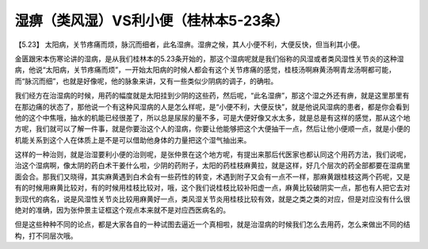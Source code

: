 湿痹（类风湿）VS利小便（桂林本5-23条）
=====================================

【5.23】  太阳病，关节疼痛而烦，脉沉而细者，此名湿痹。湿痹之候，其人小便不利，大便反快，但当利其小便。
 
金匮跟宋本伤寒论讲的湿病，是从我们桂林本的5.23条开始的，那这个湿病呢就是我们俗称的风湿或者类风湿性关节炎的这种湿病，他说“太阳病，关节疼痛而烦”，一开始太阳病的时候人都会有这个关节疼痛的感觉，桂枝汤啊麻黄汤啊青龙汤啊都可能，而“脉沉而细”，也就是好像呢，他的脉象来讲，又有一些类似少阴病的调子，的确啦。
 
我们经方在治湿病的时候，用药的幅度就是太阳挂到少阴的这些药，然后呢，“此名湿痹”，那这个湿之外还有痹，就是这里那里有在那边痛的状态了，那他说一个有这种风湿病的人是怎么样呢，是“小便不利，大便反快”，就是他说风湿病的患者，都是你会看到他的这个中焦哦，抽水的机能已经很差了，所以总是尿尿的量不多，可是大便好像又水太多，就是总是有这样的感觉，那从这个地方呢，我们就可以了解一件事，就是你要治这个人的湿病，你要让他能够把这个大便抽干一点，然后让他小便顺一点，就是小便的机能关系到这个人在体质上是不是可以借助他身体的力量把这个湿气抽出来。
 
这样的一种治则，就是治湿要利小便的治则呢，是张仲景在这个地方呢，有提出来那后代医家也都认同这个用药方法，我们说呢，治这个湿病啊，像太阴的药白术干姜什么啦，少阴的药附子，太阳的药桂枝麻黄拉，就是这样，好几个层次的药全部都要在湿病里面会合。那我们又晓得，其实麻黄遇到白术会有一些药性的转变，术遇到附子又会有一点不一样，那麻黄跟桂枝这两个药呢，又是有的时候用麻黄比较对，有的时候用桂枝比较对，哦，这个我们说桂枝比较补阳虚一点，麻黄比较破阴实一点，那也有人把它去对到现代的病名，说是风湿性关节炎比较用麻黄好一点，类风湿关节炎用桂枝比较有效，就是之类之类的对应，但是对应没有什么很绝对的准确，因为张仲景主证框这个观点本来就不是对应西医病名的。
 
但是这些种种不同的论点，都是大家各自的一种试图去逼近一个真相啦，就是治湿病的时候我们怎么去用药，怎么来做出不同的结构，打不同层次哦。
